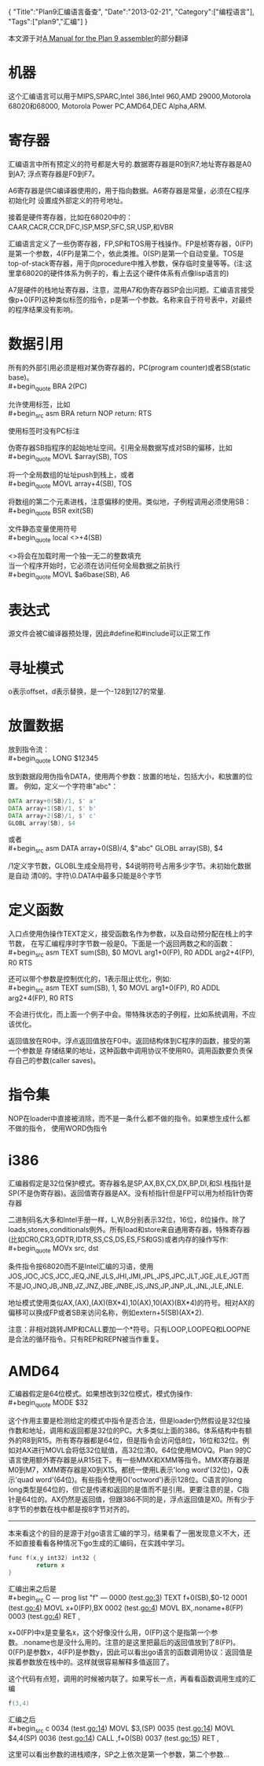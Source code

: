 #+begin_html
{
"Title":"Plan9汇编语言备查",
"Date":"2013-02-21",
"Category":["编程语言"],
"Tags":["plan9","汇编"]
}
#+end_html

本文源于对[[http://plan9.bell-labs.com/sys/doc/asm.html][A Manual for the Plan 9 assembler]]的部分翻译
* 机器
这个汇编语言可以用于MIPS,SPARC,Intel 386,Intel 960,AMD 29000,Motorola 68020和68000,
Motorola Power PC,AMD64,DEC Alpha,ARM.
* 寄存器
汇编语言中所有预定义的符号都是大号的.数据寄存器是R0到R7;地址寄存器是A0到A7;
浮点寄存器是F0到F7。

A6寄存器是供C编译器使用的，用于指向数据。A6寄存器是常量，必须在C程序初始化时
设置成外部定义的符号地址。

接着是硬件寄存器，比如在68020中的：CAAR,CACR,CCR,DFC,ISP,MSP,SFC,SR,USP,和VBR

汇编语言定义了一些伪寄存器，FP,SP和TOS用于栈操作。FP是桢寄存器，0(FP)
是第一个参数，4(FP)是第二个，依此类推。0(SP)是第一个自动变量。TOS是
top-of-stack寄存器，用于向procedure中推入参数，保存临时变量等等。(注:这里拿68020的硬件体系为例子的，看上去这个硬件体系有点像lisp语言的)

A7是硬件的栈地址寄存器，注意，混用A7和伪寄存器SP会出问题。汇编语言接受像p+0(FP)这种类似标签的指令，p是第一个参数。名称来自于符号表中，对最终的程序结果没有影响。
* 数据引用
所有的外部引用必须是相对某伪寄存器的，PC(program counter)或者SB(static base)。\\
#+begin_quote
BRA 2(PC)
#+end_quote
允许使用标签，比如\\
#+begin_src asm
    BRA return
    NOP
return:
    RTS
#+end_src
使用标签时没有PC标注

伪寄存器SB指程序的起始地址空间。引用全局数据写成对SB的偏移，比如\\
#+begin_quote
MOVL $array(SB), TOS
#+end_quote
将一个全局数组的址址push到栈上，或者\\
#+begin_quote
MOVL array+4(SB), TOS
#+end_quote
将数组的第二个元素进栈，注意偏移的使用。类似地，子例程调用必须使用SB：\\
#+begin_quote
BSR exit(SB)
#+end_quote
文件静态变量使用符号\\
#+begin_quote
local <>+4(SB)
#+end_quote
<>将会在加载时用一个独一无二的整数填充\\
当一个程序开始时，它必须在访问任何全局数据之前执行\\
#+begin_quote
MOVL $a6base(SB), A6
#+end_quote
* 表达式
源文件会被C编译器预处理，因此#define和#include可以正常工作
* 寻址模式
o表示offset，d表示替换，是一个-128到127的常量.
#+BEGIN_CENTER
[[../img/asm0.png]]
#+END_CENTER
* 放置数据
放到指令流：\\
#+begin_quote
LONG $12345
#+end_quote
放到数据段用伪指令DATA，使用两个参数：放置的地址，包括大小，和放置的位置。
例如，定义一个字符串"abc"：
#+begin_src asm
DATA array+0(SB)/1, $' a'
DATA array+1(SB)/1, $' b'
DATA array+2(SB)/1, $' c'
GLOBL array(SB), $4
#+end_src
或者\\
#+begin_src asm
DATA array+0(SB)/4, $"abc\z"
GLOBL array(SB), $4
#+end_src
/1定义字节数，GLOBL生成全局符号，$4说明符号占用多少字节。未初始化数据是自动
清0的。字符\z等价于C语言的\0.DATA中最多只能是8个字节
* 定义函数
入口点使用伪操作TEXT定义，接受函数名作为参数，以及自动预分配在栈上的字节数，
在写汇编程序时字节数一般是0。下面是一个返回两数之和的函数：\\
#+begin_src asm
TEXT sum(SB), $0
    MOVL arg1+0(FP), R0
    ADDL arg2+4(FP), R0
    RTS
#+end_src
还可以带个参数是控制优化的，1表示阻止优化，例如:\\
#+begin_src asm
TEXT sum(SB), 1, $0
    MOVL arg1+0(FP), R0
    ADDL arg2+4(FP), R0
    RTS
#+end_src
不会进行优化，而上面一个例子中会。带特殊状态的子例程，比如系统调用，不应该优化。

返回值放在R0中。浮点返回值放在F0中。返回结构体到C程序的函数，接受的第一个参数是
存储结果的地址，这种函数中调用协议不使用R0。调用函数要负责保存自己的参数(caller saves)。
* 指令集
NOP在loader中直接被消除，而不是一条什么都不做的指令。如果想生成什么都不做的指令，
使用WORD伪指令
* i386
汇编器假定是32位保护模式。寄存器名是SP,AX,BX,CX,DX,BP,DI,和SI.栈指针是SP(不是伪寄存器)。返回值寄存器是AX。没有桢指针但是FP可以用为桢指针伪寄存器

二进制码名大多和Intel手册一样，L,W,B分别表示32位，16位，8位操作。除了loads,stores,conditionals例外。所有load和store来自通用寄存器，特殊寄存器(比如CR0,CR3,GDTR,IDTR,SS,CS,DS,ES,FS和GS)或者内存的操作写作:\\
#+begin_quote
MOVx src, dst
#+end_quote

条件指令按68020而不是Intel汇编的习语，使用JOS,JOC,JCS,JCC,JEQ,JNE,JLS,JHI,JMI,JPL,JPS,JPC,JLT,JGE,JLE,JGT而不是JO,JNO,JB,JNB,JZ,JNZ,JBE,JNBE,JS,JNS,JP,JNP,JL,JNL,JLE,JNLE.

地址模式使用类似AX,(AX),(AX)(BX*4),10(AX),10(AX)(BX*4)的符号。相对AX的偏移可以换成FP或者SB来访问名称，例如extern+5(SB)(AX*2).

注意：非相对跳转JMP和CALL要加一个*符号。只有LOOP,LOOPEQ和LOOPNE是合法的循环指令。只有REP和REPN被当作重复。
* AMD64
汇编器假定是64位模式。如果想改到32位模式，模式伪操作:\\
#+begin_quote
MODE $32
#+end_quote
这个作用主要是检测给定的模式中指令是否合法，但是loader仍然假设是32位操作数和地址，调用和返回都是32位的PC。大多类似上面的386。体系结构中有额外的R8到R15。所有寄存器都是64位，但是指令会访问低8位，16位和32位。例如对AX进行MOVL会将低32位赋值，高32位清0。64位使用MOVQ。Plan 9的C语言使用额外寄存器是从R15往下。有一些MMX和XMM等指令。MMX寄存器是M0到M7，XMM寄存器是X0到X15。都统一使用L表示'long word'(32位)，Q表示'quad word'(64位)。有些指令使用O('octword')表示128位。C语言的long long类型是64位的，但它是传递和返回的是值而不是引用。更要注意的是，C指针是64位的。AX仍然是返回值，但跟386不同的是，浮点返回值是X0。所有少于8字节的参数在栈中都是按8字节对齐的。
---------------
本来看这个的目的是源于对go语言汇编的学习，结果看了一圈发现意义不大，还不如直接看看各种情况下go生成的汇编码，在实践中学习。
#+begin_src C
func f(x,y int32) int32 {
        return x
}
#+end_src
汇编出来之后是\\
#+begin_src C
--- prog list "f" ---
0000 (test.go:3) TEXT    f+0(SB),$0-12
0001 (test.go:4) MOVL    x+0(FP),BX
0002 (test.go:4) MOVL    BX,.noname+8(FP)
0003 (test.go:4) RET     ,
#+end_src
x+0(FP)中x是变量名x，这个好像没什么用，0(FP)这个是指第一个参数。.noname也是没什么用的。注意的是这里把最后的返回值放到了8(FP)。0(FP)是参数x，4(FP)是参数y，因此可以看出go语言的函数调用协议：返回值是挨着参数放在栈中的。这样就很容易解释多值返回了。

这个代码有点短，调用的时候被内联了。如果写长一点，再看看函数调用生成的汇编
#+begin_src c
f(3,4)
#+end_src
汇编之后\\
#+begin_src c
0034 (test.go:14) MOVL    $3,(SP)
0035 (test.go:14) MOVL    $4,4(SP)
0036 (test.go:14) CALL    ,f+0(SB)
0037 (test.go:15) RET     ,
#+end_src
这里可以看出参数的进栈顺序，SP之上依次是第一个参数，第二个参数...
